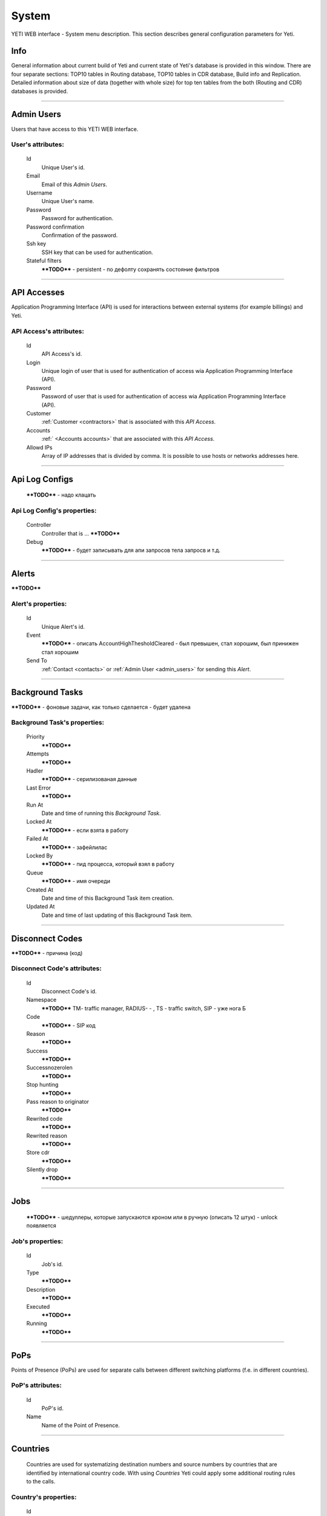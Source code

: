 ======
System
======

YETI WEB interface - System menu description. This section describes general configuration parameters for Yeti.


Info
~~~~

General information about current build of Yeti and current state of Yeti's database is provided in this window. There are four separate sections: TOP10 tables in Routing database, TOP10 tables in CDR database, Build info and Replication. Detailed information about size of data (together with whole size) for top ten tables from the both (Routing and CDR) databases is provided.

----

.. _admin_users:

Admin Users
~~~~~~~~~~~

Users that have access to this YETI WEB interface.

**User**'s attributes:
``````````````````````
    Id
       Unique User's id.
    Email
       Email of this *Admin Users*.
    Username
       Unique User's name.
    Password
       Password for authentication.
    Password confirmation
       Confirmation of the password.
    Ssh key
        SSH key that can be used for authentication.
    Stateful filters
        ****TODO**** - persistent - по дефолту сохранять состояние фильтров

----

API Accesses
~~~~~~~~~~~~

Application Programming Interface (API) is used for interactions between external systems (for example billings) and Yeti.

**API Access**'s attributes:
````````````````````````````
    Id
       API Access's id.
    Login
        Unique login of user that is used for authentication of access wia Application Programming Interface (API).
    Password
        Password of user that is used for authentication of access wia Application Programming Interface (API).
    Customer
        :ref:`Customer <contractors>` that is associated with this *API Access*.
    Accounts
        :ref:` <Accounts accounts>` that are associated with this *API Access*.
    Allowd IPs
        Array of IP addresses that is divided by comma. It is possible to use hosts or networks addresses here.

----

Api Log Configs
~~~~~~~~~~~~~~~

    ****TODO**** - надо клацать

**Api Log Config**'s properties:
````````````````````````````````
    Controller
        Controller that is ... ****TODO****
    Debug
        ****TODO**** - будет записывать для апи запросов тела запросв и т.д.

----

Alerts
~~~~~~

****TODO****

**Alert**'s properties:
```````````````````````
    Id
        Unique Alert's id.
    Event
        ****TODO**** - описать AccountHighThesholdCleared - был превышен, стал хорошим, был принижен стал хорошим
    Send To
         :ref:`Contact <contacts>` or  :ref:`Admin User <admin_users>` for sending this *Alert*.

----

Background Tasks
~~~~~~~~~~~~~~~~

****TODO**** - фоновые задачи, как только сделается - будет удалена

**Background Task**'s properties:
`````````````````````````````````
    Priority
        ****TODO****
    Attempts
        ****TODO****
    Hadler
        ****TODO**** - серилизованая данные
    Last Error
        ****TODO****
    Run At
        Date and time of running this *Background Task*.
    Locked At
        ****TODO**** - если взята в работу
    Failed At
        ****TODO**** - зафейлилас
    Locked By
        ****TODO**** - пид процесса, который взял в работу
    Queue
        ****TODO**** - имя очереди
    Created At
        Date and time of this Background Task item creation.
    Updated At
        Date and time of last updating of this Background Task item.

----

.. _disconnect_codes:

Disconnect Codes
~~~~~~~~~~~~~~~~

****TODO**** - причина (код)

**Disconnect Code**'s attributes:
`````````````````````````````````
    Id
       Disconnect Code's id.
    Namespace
        ****TODO**** TM- traffic manager, RADIUS- -  , TS - traffic switch, SIP - уже нога Б
    Code
        ****TODO**** - SIP код
    Reason
        ****TODO****
    Success
        ****TODO****
    Successnozerolen
        ****TODO****
    Stop hunting
        ****TODO****
    Pass reason to originator
        ****TODO****
    Rewrited code
        ****TODO****
    Rewrited reason
        ****TODO****
    Store cdr
        ****TODO****
    Silently drop
        ****TODO****

----

Jobs
~~~~
        ****TODO**** - шедуллеры, которые запускаются кроном или в ручную (описать 12 штук)  - unlock появляется

**Job**'s properties:
`````````````````````
    Id
        Job's id.
    Type
        ****TODO****
    Description
        ****TODO****
    Executed
        ****TODO****
    Running
        ****TODO****

----

.. _pops:

PoPs
~~~~

Points of Presence (PoPs) are used for separate calls between different switching platforms (f.e. in different countries).

**PoP**'s attributes:
`````````````````````
    Id
       PoP's id.
    Name
        Name of the Point of Presence.

----

.. _countries:

Countries
~~~~~~~~~
       Countries are used for systematizing destination numbers and source numbers by countries that are identified by international country code. With using *Countries* Yeti could apply some additional routing rules to the calls.

**Country**'s properties:
`````````````````````````

    .. _country_id:

    Id
       Unique Country's id.
    Name
       Unique Country's name.
    ISO2
       Official ISO Country Code.

----

.. _global_configuration:

Global configuration
~~~~~~~~~~~~~~~~~~~~

The page contains global parameters of YETI.

**Global configuration**'s attributes:
``````````````````````````````````````

Rows Per Page
    This option affords to change drop-down 'Per page' element, which is exists on every list-type page in YETI.
    You can add additional values to that drop-down list if default values '30,50,100' are not sufficient.
CDR Unload Dir
    Directory where YETI unload CDR tables on the *CDR -> Tables* page.
CDR Unload URI
    URL for external CDR viewer program. YETI redirects to that program from *CDR -> Tables* page when user press **Unloaded files** button.

.. _system_global_configuration_cdr_archive_delay:

CDR Archive Delay
    Move CDRs to archive table after **N** months.
CDR Remove Delay
    Remove archived tables after **N** months.
Max Records
    Maximum amount of records which YETI can save to CSV file on every list-type page (*Download: CSV* button at the bottom of page).
Import Max Threads
    Number of threads for import from CSV process.
Import Helpers Dir
    Helper directory where YETI saves temporary files during import from CSV process.

.. _system_global_configuration_active_calls_require_filter:

Active Calls Require Filter
    Requre any filter on the *RT data -> Active Calls* page.
Registrations Require Filter
    Require any filter on the *RT data -> Outgoing Registrations* page.

.. _system_global_configuration_active_calls_show_chart:

Active Calls Show Chart
    If **true** YETI shows chart of active calls on the *RT data -> Active Calls* page.

.. _system_global_configuration_active_calls_autorefresh_enable:

Active Calls Autorefresh Enable
    If **true** YETI will refresh *RT data -> Active Calls* page every 20 seconds.
Max Call Duration
    Global parameter of maximum call duration (seconds).
Random Disconnect Enable
    If **true** YETI will randomly disconnect calls whose duration more than **Random Disconnect Length** by sendind BYE message to parties.
Random Disconnect Length
    Duration of calls (seconds) which YETI will disconnect if **Random Disconnect Enable** enabled.
Drop Call If LNP Fail
    If **true** YETI drops calls if request to LNP database is not successful.

.. _system_global_configuration_lnp_cache_ttl:

LNP Cache TTL
    Time to life of LNP cache (seconds).
LNP E2E Timeout
    Timeout for requests to LNP database (seconds). YETI will drop calls if **Drop Call If LNP Fail** enabled and timeout expired or bad response returned.

.. _short_call_length:

Short Call Length
    User may decide which calls are 'short' by this settings (seconds). It involves **Short Calls** filter button on the *CDR -> CDR History* page.
Termination Stats Window
    Interval (hours) for generating of stats for gateway or dialpeer (*Short Window Stats* panel on page of every gateway or dialpeer).
Quality Control Min Calls
    Minimum number of calls for building **Quality Control** statistics.
Quality Control Min Duration
    Total duration of calls for building **Quality Control** statistics.

----

CDR Writer Configuration
~~~~~~~~~~~~~~~~~~~~~~~~
        ****TODO**** - способ Call duration round mode

----


Load Balancers
~~~~~~~~~~~~~~

****TODO****

**Load Balancer**'s attributes:
```````````````````````````````
    Id
       Load Balancer's id.
    Name
        ****TODO****
    Signalling IP
        ****TODO****

----

.. _nodes:

Nodes
~~~~~

List of YETI nodes connected to current cluster.
Every node represents independent installation of YETI-SEMS, which communicate to management interface via RPC protocol.

**Node**'s attributes:
``````````````````````
    Id
       Node's id.
    Name
       Node's name.
    Pop
        Point of presence. Might be useful for logic grupping of nodes (different data-centers, as example).
    Signalling ip
        IP address of node.
    Signaling port
        Network port for sending SIP-packets (dafault value 5060).
    Rpc endpoint
        IP address and port on which YETI-SEMS is waiting for RPC connections.

In view mode user can use next tabs:

Details
        Common information about node.
Active Calls Chart
        Show the next graphs:
        - Active calls for 24 hours.
        - Calls count for month.
Comments
        Comments of user for current node.

----


LNP Resolvers
~~~~~~~~~~~~~

Local number portability (LNP) Resolvers are used for ****TODO****

**LNP Resolver**'s attributes:
``````````````````````````````
    Id
       LNP Resolver's id.
    Name
       Unique name of this *LNP Resolver*.
    Address
       IP-address or domain name for connection to this *LNP Resolver*.
    Port
       Network port for connection to this *LNP Resolver*. ****TODO****

----

.. _networks:

Networks
~~~~~~~~

    Catalogue of carriers. It contains names of carriers and uses in **Network prefixes** then.


**Network**'s attributes:
`````````````````````````
    .. _network_id:

    Id
       Network's id.
    Name
        Name of the Network (Carrier).

----

.. _network_prefixes:

Network Prefixes
~~~~~~~~~~~~~~~~

Catalogue of phone prefixes. Yeti database contains preloaded data of prefixes. User could edit them or add another.

**Network Prefixe**'s attributes:
`````````````````````````````````
    Id
       Network Prefixe's id.
    Prefix
         This field is used for setting prefix for the *Network*. Call will be associated with this *Network* (Source or Destination) only in case of matching this *Prefix* with first symbols of relevant number (A or B).
    Country
        :ref:`Country <countries>` that is associated to the *Prefix* above.
    Network
        :ref:`Network <networks>` that is associated to the *Prefix* above.

----

Sensors
~~~~~~~

System supports mirroring of signaling and media traffic.
This functionality can be used for Lawful Interception.
Currently system supports two encapsulation methods:

    - IP-IP tunnel
        Original packets will be encapsulated into additional IP-IP tunnel header.
        This mode allows to route mirrored traffic,
        it's especially useful when destination equipment not available in the same broadcast domain.
    - IP over Ethernet
        In this mode original packets will be encapsulated directly into Ethernet frame using raw sockets.
        Intended to use for cases when destination equipment is in the same L2 domain.

Sensor and logging level can be chosen in gateway settings.
Sensor configuration is separate for A and B leg, thus for both legs mirroring - sensors must be configured for both termination and origination gateway.

**Sensor**'s attributes:
````````````````````````
    Id
       Sensor's id.
    Name
        Sensor's name.
    Mode
        IP-IP encapsulation
        IP-Ethernet encapsulation
        HEPv3 ****TODO****
    Source Interface
        The name of the source interface of this *Sensor*. This field is used for "IP-Ethernet encapsulation" mode. ****TODO****
    Target MAC
        MAC address of target gateway. This field is used for "IP-Ethernet encapsulation" mode. ****TODO****
    Source IP
        ****TODO****
    Target IP
        ****TODO****
    Target Port
        ****TODO****
    Hep Capture
        ****TODO****

----

.. _smtp_connections:

SMTP connections
~~~~~~~~~~~~~~~~

It is necessary to have an SMTP connection in order to YETI can send invoices and alerts to customers. Then user can choose SMTP connection for Customer.

**SMTP connection**'s attributes:
`````````````````````````````````
    Id
       SMTP connection's id.
    Name
        Unique name of SMTP connection.
        Uses for informational purposes and doesn't affect system behaviour.
    Host
        IP address or hostname of SMTP server.
    Port
        TCP port on which SMTP server wait for requests (*default value: 25*).
    From address
        E-mail address of sender.
    Auth user
        Username for Authorization procedure on external SMTP server.
    Auth password
        Password for Authorization procedure on external SMTP server.
    Global
        Set as global for all customers.
